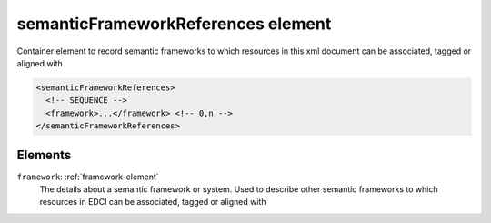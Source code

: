 .. _semanticframeworkreferences-element:

semanticFrameworkReferences element
===================================

Container element to record semantic frameworks to which resources in this xml document can be associated, tagged or aligned with

.. code-block:: xml

  <semanticFrameworkReferences>
    <!-- SEQUENCE -->
    <framework>...</framework> <!-- 0,n -->
  </semanticFrameworkReferences>

Elements
--------

``framework``: :ref:`framework-element`
	The details about a semantic framework or system. Used to describe other semantic frameworks to which resources in EDCI can be associated, tagged or aligned with


